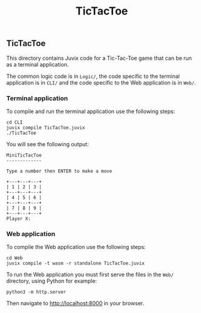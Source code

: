 #+TITLE: TicTacToe

** TicTacToe

This directory contains Juvix code for a Tic-Tac-Toe game that can be run as a
terminal application.

The common logic code is in =Logic/=, the code specific to the terminal
application is in =CLI/= and the code specific to the Web application is in
=Web/=.

*** Terminal application

To compile and run the terminal application use the following steps:

#+begin_src shell
cd CLI
juvix compile TicTacToe.juvix
./TicTacToe
#+end_src

You will see the following output:

#+begin_src shell
MiniTicTacToe
-------------

Type a number then ENTER to make a move

+---+---+---+
| 1 | 2 | 3 |
+---+---+---+
| 4 | 5 | 6 |
+---+---+---+
| 7 | 8 | 9 |
+---+---+---+
Player X:
#+end_src

*** Web application

To compile the Web application use the following steps:

#+begin_src shell
cd Web
juvix compile -t wasm -r standalone TicTacToe.juvix
#+end_src

To run the Web application you must first serve the files in the =Web/=
directory, using Python for example:

#+begin_src shell
python3 -m http.server
#+end_src

Then navigate to [[http://localhost:8000]] in your browser.
